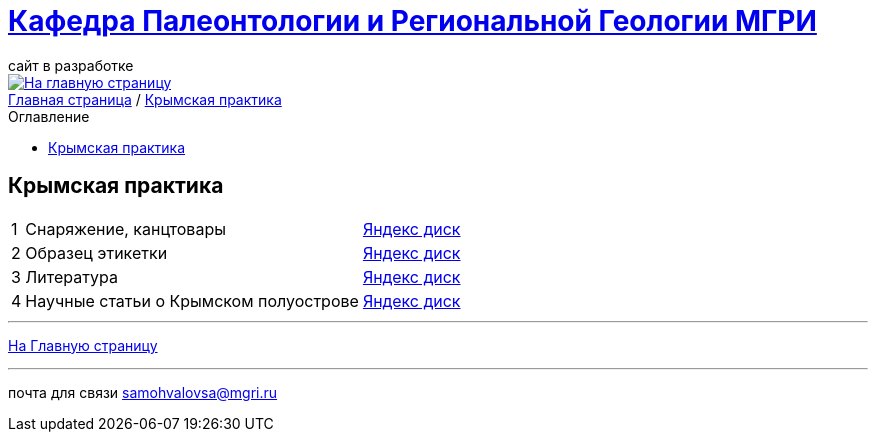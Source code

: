 = https://mgri-university.github.io/reggeo/index.html[Кафедра Палеонтологии и Региональной Геологии МГРИ]
сайт в разработке 
:imagesdir: images
:toc: preamble
:toc-title: Оглавление
:toclevels: 2 


[link=https://mgri-university.github.io/reggeo/index.html]
image::emb2010.jpg[На главную страницу] 


[sidebar]
https://mgri-university.github.io/reggeo/index.html[Главная страница] / https://mgri-university.github.io/reggeo/krim_practice_.html[Крымская практика]


== Крымская практика 
[%autowidth]
|===
|1| Снаряжение, канцтовары | https://disk.yandex.ru/d/NWQG2G-0ouLSaw[Яндекс диск]
|2| Образец этикетки | https://disk.yandex.ru/d/NWQG2G-0ouLSaw[Яндекс диск]
|3| Литература | https://disk.yandex.ru/d/NWQG2G-0ouLSaw[Яндекс диск]
|4| Научные статьи о Крымском полуострове | https://disk.yandex.ru/d/NWQG2G-0ouLSaw[Яндекс диск]
// |6| Лекции доц. А.В.Туров | https://disk.yandex.ru/d/H6IdKriMLpNXTA[Яндекс диск]
// |7| Материалы к Отчёту | https://disk.yandex.ru/d/Nian6y2ahILtog[Яндекс диск]

|===
''''
https://mgri-university.github.io/reggeo/index.html[На Главную страницу]

''''

почта для связи samohvalovsa@mgri.ru